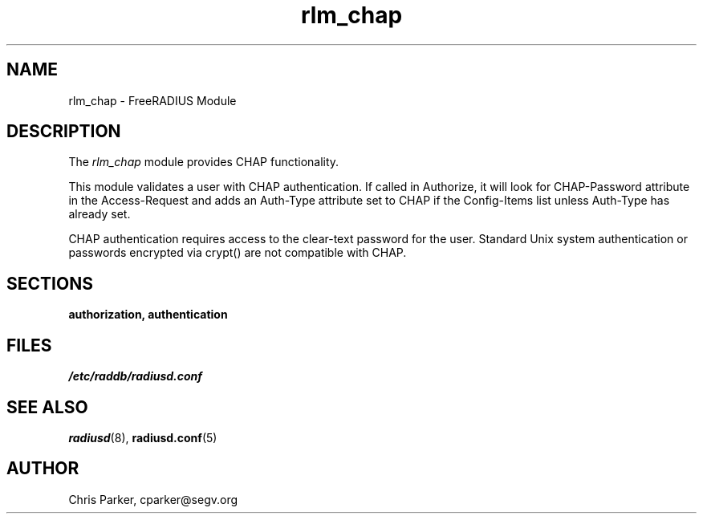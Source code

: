 .TH rlm_chap 5 "3 February 2004" "" "FreeRADIUS Module"
.SH NAME
rlm_chap \- FreeRADIUS Module
.SH DESCRIPTION
The \fIrlm_chap\fP module provides CHAP functionality.
.PP
This module validates a user with CHAP authentication.
If called in Authorize, it will look for CHAP-Password
attribute in the Access-Request and adds an Auth-Type
attribute set to CHAP if the Config-Items list unless 
Auth-Type has already set.
.PP
CHAP authentication requires access to the clear-text
password for the user.  Standard Unix system authentication
or passwords encrypted via crypt() are not compatible
with CHAP.
.PP
.SH SECTIONS
.BR authorization,
.BR authentication
.PP
.SH FILES
.I /etc/raddb/radiusd.conf
.PP
.SH "SEE ALSO"
.BR radiusd (8),
.BR radiusd.conf (5)
.SH AUTHOR
Chris Parker, cparker@segv.org

